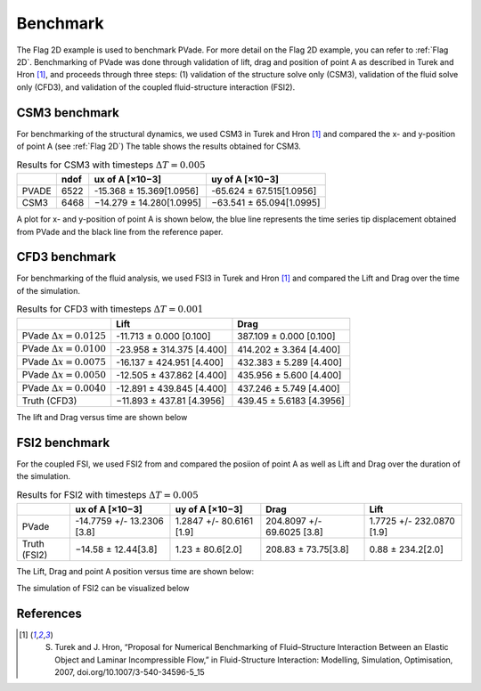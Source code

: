 Benchmark
=========


The Flag 2D example is used to benchmark PVade. 
For more detail on the Flag 2D example, you can refer to :ref:`Flag 2D`. 
Benchmarking of PVade was done through validation of lift, drag and position of point A as described in Turek and Hron [1]_, and proceeds through three steps: (1) validation of the structure solve only (CSM3), validation of the fluid solve only (CFD3), and validation of the coupled fluid-structure interaction (FSI2).


CSM3 benchmark 
--------------

For benchmarking of the structural dynamics, we used CSM3 in Turek and Hron [1]_ and compared the x- and y-position of point A (see :ref:`Flag 2D`)
The table shows the results obtained for CSM3.

.. container::
   :name: tab:csm3

   .. table:: Results for CSM3 with timesteps :math:`\Delta T = 0.005`

      ===== ===== ======================== ========================
      \     ndof  ux of A [×10−3]          uy of A [×10−3]
      ===== ===== ======================== ========================
      PVADE 6522  -15.368 ± 15.369[1.0956] -65.624 ± 67.515[1.0956]                         
      CSM3  6468  −14.279 ± 14.280[1.0995] −63.541 ± 65.094[1.0995]
      ===== ===== ======================== ========================


A plot for x- and y-position of point A is shown below, the blue line represents the time series tip displacement obtained from PVade and the black line from the reference paper.


.. image:: benchmark_png/csm3_tip_position_comparison.png
  :alt: Alternative text

CFD3 benchmark 
--------------

For benchmarking of the fluid analysis, we used FSI3 in Turek and Hron [1]_ and compared the Lift and Drag over the time of the simulation.

.. container::
   :name: tab:cfd3

   .. table:: Results for CFD3 with timesteps :math:`\Delta T = 0.001`

      =============================== ========================= ===========================
      \                               Lift                      Drag
      =============================== ========================= ===========================
      PVade :math:`\Delta x = 0.0125` -11.713 ± 0.000 [0.100]   387.109 ± 0.000 [0.100]
      PVade :math:`\Delta x = 0.0100` -23.958 ± 314.375 [4.400] 414.202 ± 3.364 [4.400]
      PVade :math:`\Delta x = 0.0075` -16.137 ± 424.951 [4.400] 432.383 ± 5.289 [4.400]
      PVade :math:`\Delta x = 0.0050` -12.505 ± 437.862 [4.400] 435.956 ± 5.600 [4.400]
      PVade :math:`\Delta x = 0.0040` -12.891 ± 439.845 [4.400] 437.246 ± 5.749 [4.400]
      Truth (CFD3)                    −11.893 ± 437.81 [4.3956] 439.45 ± 5.6183 [4.3956]
      =============================== ========================= ===========================

The lift and Drag versus time are shown below 

.. image:: benchmark_png/cfd3_lift_convergence.png
  :alt: alternative text

.. image:: benchmark_png/cfd3_drag_convergence.png
  :alt: alternative text
   
FSI2 benchmark 
--------------

For the coupled FSI, we used FSI2 from and compared the posiion of point A as well as Lift and Drag over the duration of the simulation.

.. container::
   :name: tab:fsi2

   .. table:: Results for FSI2 with timesteps :math:`\Delta T = 0.005`

      =============  ========================== ======================== ========================== =========================
      \              ux of A [×10−3]            uy of A [×10−3]          Drag                       Lift
      =============  ========================== ======================== ========================== =========================
      PVade          -14.7759 +/- 13.2306 [3.8] 1.2847 +/- 80.6161 [1.9] 204.8097 +/- 69.6025 [3.8] 1.7725 +/- 232.0870 [1.9]                         
      Truth (FSI2)   −14.58 ± 12.44[3.8]        1.23 ± 80.6[2.0]         208.83 ± 73.75[3.8]        0.88 ± 234.2[2.0]
      =============  ========================== ======================== ========================== =========================



The Lift, Drag and point A position versus time are shown below:

.. image:: benchmark_png/fsi2_lift_drag.png
  :alt: Alternative text

.. image:: benchmark_png/fsi2_tip_position.png
  :alt: Alternative text


The simulation of FSI2 can be visualized below 

.. image:: benchmark_png/fsi2.gif
   :alt: StreamPlayer
   :align: center


References
----------
.. [1] S. Turek and J. Hron, “Proposal for Numerical Benchmarking of Fluid–Structure Interaction Between an Elastic Object and Laminar Incompressible Flow,” in Fluid-Structure Interaction: Modelling, Simulation, Optimisation, 2007, doi.org/10.1007/3-540-34596-5_15

